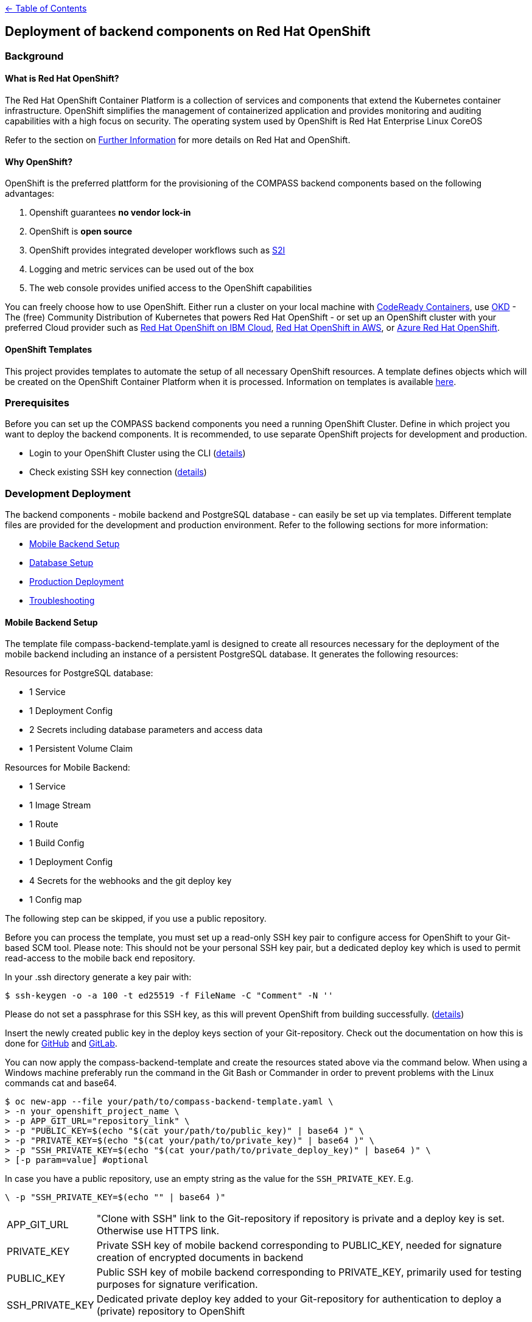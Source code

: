 :important-caption: :heavy_exclamation_mark:

link:../docs[← Table of Contents]

== Deployment of backend components on Red Hat OpenShift

=== Background

==== What is Red Hat OpenShift?

The Red Hat OpenShift Container Platform is a collection of services and components that extend the Kubernetes container infrastructure. OpenShift simplifies the management of containerized application and provides monitoring and auditing capabilities with a high focus on security. The operating system used by OpenShift is Red Hat Enterprise Linux CoreOS

Refer to the section on <<furtherInformation>> for more details on Red Hat and OpenShift.

==== Why OpenShift?

OpenShift is the preferred plattform for the provisioning of the COMPASS backend components based  on the following  advantages:

1. Openshift guarantees *no vendor lock-in*
2. OpenShift is *open source*
3. OpenShift provides integrated developer workflows such as https://github.com/openshift/source-to-image[S2I]
4. Logging and metric services can be used out of the box
5. The web console provides unified access to the OpenShift capabilities

You can freely choose how to use OpenShift.
Either run a cluster on your local machine with https://developers.redhat.com/products/codeready-containers/overview[CodeReady Containers], use https://www.okd.io/#v3[OKD] - The (free) Community Distribution of Kubernetes that powers Red Hat OpenShift - or set up an OpenShift cluster with your preferred Cloud provider such as https://www.ibm.com/cloud/openshift[Red Hat OpenShift on IBM Cloud], https://aws.amazon.com/de/quickstart/architecture/openshift/[Red Hat OpenShift in AWS], or https://azure.microsoft.com/de-de/services/openshift/[Azure Red Hat OpenShift].

==== OpenShift Templates

This project provides templates to automate the setup of all necessary OpenShift resources. A template defines objects which will be created on the OpenShift Container Platform when it is processed. Information on templates is available https://docs.openshift.com/container-platform/4.6/openshift_images/using-templates.html[here].

=== Prerequisites

Before you can set up the COMPASS backend components you need a running OpenShift Cluster.
Define in which project you want to deploy the backend components. It is recommended, to use separate OpenShift projects for development and production.

* Login to your OpenShift Cluster using the CLI (https://docs.openshift.com/enterprise/3.2/cli_reference/get_started_cli.html[details])
* Check existing SSH key connection (https://docs.github.com/en/github/authenticating-to-github/adding-a-new-ssh-key-to-your-github-account[details])

[#developmentDeployment]
=== Development Deployment

The backend components - mobile backend and PostgreSQL database - can easily be set up via templates.
Different template files are provided for the development and production environment. Refer to the following sections for more information:

* <<mbSetup>>
* <<dbSetup>>
* <<productionDeployment>>
* <<troubleshooting>>

[#mbSetup]
==== Mobile Backend Setup

The template file compass-backend-template.yaml is designed to create all resources necessary for the deployment of the mobile backend including an instance of a persistent PostgreSQL database. It generates the following resources:

Resources for PostgreSQL database:

* 1 Service
* 1 Deployment Config
* 2 Secrets including database parameters and access data
* 1 Persistent Volume Claim

Resources for Mobile Backend:

* 1 Service
* 1 Image Stream
* 1 Route
* 1 Build Config
* 1 Deployment Config
* 4 Secrets for the webhooks and the git deploy key
* 1 Config map


The following step can be skipped, if you use a public repository.

Before you can process the template, you must set up a read-only SSH key pair to configure access for OpenShift to your Git-based SCM tool. Please note: This should not be your personal SSH key pair, but a dedicated deploy key which is used to permit read-access to the mobile back end repository.

In your .ssh directory generate a key pair with:

[source,shell]
----
$ ssh-keygen -o -a 100 -t ed25519 -f FileName -C "Comment" -N ''
----

Please do not set a passphrase for this SSH key, as this will prevent OpenShift from building successfully. (https://docs.openshift.com/online/pro/dev_guide/builds/build_inputs.html[details])

Insert the newly created public key in the deploy keys section of your Git-repository. Check out the documentation on how this is done for https://docs.github.com/en/free-pro-team@latest/developers/overview/managing-deploy-keys[GitHub] and https://docs.gitlab.com/ee/user/project/deploy_keys/[GitLab].

You can now apply the compass-backend-template and create the resources stated above via the command below. When using a Windows machine preferably run the command in the Git Bash or Commander in order to prevent problems with the Linux commands cat and base64.

[source,shell]
----
$ oc new-app --file your/path/to/compass-backend-template.yaml \
> -n your_openshift_project_name \
> -p APP_GIT_URL="repository_link" \
> -p "PUBLIC_KEY=$(echo "$(cat your/path/to/public_key)" | base64 )" \
> -p "PRIVATE_KEY=$(echo "$(cat your/path/to/private_key)" | base64 )" \
> -p "SSH_PRIVATE_KEY=$(echo "$(cat your/path/to/private_deploy_key)" | base64 )" \
> [-p param=value] #optional
----

In case you have a public repository, use an empty string as the value for the `SSH_PRIVATE_KEY`. E.g.
[source,shell]
----
\ -p "SSH_PRIVATE_KEY=$(echo "" | base64 )"
----

[horizontal]
APP_GIT_URL:: "Clone with SSH" link to the Git-repository if repository is private and a deploy key is set. Otherwise use HTTPS link.
PRIVATE_KEY:: Private SSH key of mobile backend corresponding to PUBLIC_KEY, needed for signature creation of encrypted documents in backend
PUBLIC_KEY:: Public SSH key of mobile backend corresponding to PRIVATE_KEY, primarily used for testing purposes for signature verification.
SSH_PRIVATE_KEY:: Dedicated private deploy key added to your Git-repository for authentication to deploy a (private) repository to OpenShift

You obtain more information on the template  parameters via the following command:
[source,shell]
----
$ oc process --parameters -f your/path/to/compass-backend-template.yaml
----

If you want to observe the build, use `oc logs -f bc/mobile-backend``

To see the resulting OpenShift resources, use `oc status` and make sure you take a look at the Topology View in the OpenShift web console:
image:images/NUMapp-backend_TopologyView.png[OpenShift Developer Perspective - Project Topology]

The build config for the mobile backend is configured with a webhook. Add this to your Git repository in order to automatically deploy a new version of the app when a new commit is made. Consult the documentation of https://docs.github.com/en/free-pro-team@latest/developers/webhooks-and-events/about-webhooks[GitHub] and https://docs.gitlab.com/ee/user/project/integrations/webhooks.html[GitLab] on how  this is done.

[#dbSetup]
==== Database Setup

After you have created the database and mobile backend resources you can setup the database.
Follow the documentation in the db/migration directory.

[#productionDeployment]
=== Production Deployment

It is recommended to perform the setup for production in a separate project.

==== Mobile Backend Setup

Two deployment types are suggested for the mobile backend. Both are visualized in the picture below.

image:images/Deployment.png[Alt Deployment]

IMPORTANT: For both types it is strongly recommended to setup limit ranges for the resource consumption. Refer to the end of the <<mbSetup>> on how to do this.

===== Preferred Method

The preferred method for deploying the mobile backend in the production environment is to manually update the corresponding image stream. Thereby, you can use a pre-existing image which has been fully tested before.

Use the template named compass-backend-template-*prod*.yaml to set up the required resources.
[source,shell]
----
$ oc new-app --file your/path/to/compass-backend-template-prod.yaml \
> -n your_openshift_project_name
> -p "PUBLIC_KEY=$(echo "$(cat your/path/to/public_key)" | base64 )" \
> -p "PRIVATE_KEY=$(echo "$(cat your/path/to/private_key)" | base64 )" \
> [-p param=value] #optional
----

You can obtain more information on the template parameters via the following command:
[source,shell]
----
$ oc process --parameters -f your/path/to/compass-backend-template-prod.yaml
----

The template creates the following resources:


Resources for PostgreSQL database:

* 1 Service
* 1 Deployment Config
* 2 Secrets including database parameters and access data
* 1 Persistent Volume Claim

Resources for Mobile Backend:

* 1 Service
* 1 Image Stream
* 1 Route
* 1 Deployment Config
* 1 Config map

Update the created image stream to point to the latest image that was build in the development environment.
[source,shell]
----
$ oc tag your_dev_project/name_of_dev_is:dev \
> your_prod_project/name_of_prod_is:prod
----

This  will *not* result in an automatic update of the tag, if you issue a new build in the development environment.

Use this command whenever you want to start a new production deployment from a new image.
If you wish to target another image than the latest, reference it specifically in the `oc tag` command.

===== Simple Method

Alternatively, you can use the same procedure as described in the *Development Deployment* section, with the only difference that new builds are triggered manually. Thereby you can decide which code base to deploy to production.

Apply the compass-backend-template and specify the necessary parameters.

IMPORTANT: The template will generate webhooks, which you can use. However, it is *not* recommended to set up automatic build hooks for production environments.

You can either trigger a new build via the OpenShift web console or via the CLI. Both options will automatically result in a new deployment after the build is successfully completed.

Use the *Developer* view of the web console to navigate to the build configuration of the mobile backend in the *Builds* section. Start a new build by selecting the corresponding option from the *Actions* drop-down.

Use the following command if you prefer to start a new build via the CLI:

[source,shell]
----
$ oc start-build bc/name_of_your_bc -n <your_project_name>
----

==== Database Setup

Refer to <<dbSetup>>.

==== Push Service Credentials (FCM)

Step 1. Create service account credentials for Firebase Cloud Messaging by following the steps outlined here: https://firebase.google.com/docs/cloud-messaging/auth-server#provide-credentials-manually and download the service account ".json"

Step 2. We will create a secret with the file as content.
First we need to encode the file content:
[source,shell]
----
$ base64 -i ~/path/to/downloads/credentials.json
----

Step 3. Import the secret into your OpenShift project.
Replace the string "BASE64_CREDENTIAL_STRING" in file "ocp_deployment/templates/google-services-secret.yaml" with the encoded content

Step 4. Deploy the secret to the cluster:
[source,shell]
----
$ oc create -f google-services-secret.yaml
----

Step5. Update Deployment Config to use the secret as file.
For example:
[source,yaml]
----
kind: DeploymentConfig
apiVersion: apps.openshift.io/v1
metadata:
  name: mobile-backend
spec:

  template:
    spec:
      containers:
        - resources: {}
        ...
          env:
            - name: GOOGLE_APPLICATION_CREDENTIALS
              value: /opt/app-root/secrets/google-services.json
          volumeMounts:
            - name: secrets
              mountPath: /opt/app-root/secrets
              readOnly: true
      volumes:
        - name: secrets
          secret:
            secretName: google-services-secret
----

[#troubleshooting]
=== Troubleshooting

[horizontal]
"No such file or directory":: Make sure, the paths to all files and directories are specified correctly (absolute and relative path notation).

"Permission denied (publickey,keyboard-interactive)":: Verify your repository access rights. Permission will also be denied, if your deploy key (SSH_PRIVATE_KEY) was created with a passphrase.

"dquote>":: A double quote character (") is not properly closed. Only use pairs of quote characters and check for wrong character formats (“) which can occur during copy-paste processes.

Wiping Project Resources:: To re-run "oc new-app", make sure all resources are deleted properly. Delete all resources using the OpenShift UI in Administrator view, or use "oc delete all --all" and "oc delete secrets --all" and verify every resource is deleted in the UI. You may have to manually remove Persistent Volume Claims (PVC) and Config Maps.



[#furtherInformation]
=== Further Information

* OKD 4 (free community distribution of kubernetes, that powers OpenShift): https://www.okd.io/
* Red Hat OpenShift Documentation: https://docs.openshift.com/
* PostgreSQL: https://www.postgresql.org/
* PostgreSQL template: https://docs.okd.io/latest/using_images/db_images/postgresql.html
